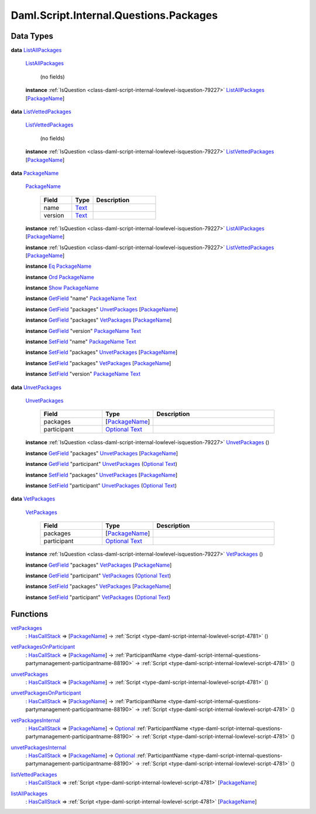.. Copyright (c) 2025 Digital Asset (Switzerland) GmbH and/or its affiliates. All rights reserved.
.. SPDX-License-Identifier: Apache-2.0

.. _module-daml-script-internal-questions-packages-8598:

Daml.Script.Internal.Questions.Packages
=======================================

Data Types
----------

.. _type-daml-script-internal-questions-packages-listallpackages-28931:

**data** `ListAllPackages <type-daml-script-internal-questions-packages-listallpackages-28931_>`_

  .. _constr-daml-script-internal-questions-packages-listallpackages-95684:

  `ListAllPackages <constr-daml-script-internal-questions-packages-listallpackages-95684_>`_

    (no fields)

  **instance** :ref:`IsQuestion <class-daml-script-internal-lowlevel-isquestion-79227>` `ListAllPackages <type-daml-script-internal-questions-packages-listallpackages-28931_>`_ \[`PackageName <type-daml-script-internal-questions-packages-packagename-68696_>`_\]

.. _type-daml-script-internal-questions-packages-listvettedpackages-5133:

**data** `ListVettedPackages <type-daml-script-internal-questions-packages-listvettedpackages-5133_>`_

  .. _constr-daml-script-internal-questions-packages-listvettedpackages-55524:

  `ListVettedPackages <constr-daml-script-internal-questions-packages-listvettedpackages-55524_>`_

    (no fields)

  **instance** :ref:`IsQuestion <class-daml-script-internal-lowlevel-isquestion-79227>` `ListVettedPackages <type-daml-script-internal-questions-packages-listvettedpackages-5133_>`_ \[`PackageName <type-daml-script-internal-questions-packages-packagename-68696_>`_\]

.. _type-daml-script-internal-questions-packages-packagename-68696:

**data** `PackageName <type-daml-script-internal-questions-packages-packagename-68696_>`_

  .. _constr-daml-script-internal-questions-packages-packagename-3807:

  `PackageName <constr-daml-script-internal-questions-packages-packagename-3807_>`_

    .. list-table::
       :widths: 15 10 30
       :header-rows: 1

       * - Field
         - Type
         - Description
       * - name
         - `Text <https://docs.daml.com/daml/stdlib/Prelude.html#type-ghc-types-text-51952>`_
         -
       * - version
         - `Text <https://docs.daml.com/daml/stdlib/Prelude.html#type-ghc-types-text-51952>`_
         -

  **instance** :ref:`IsQuestion <class-daml-script-internal-lowlevel-isquestion-79227>` `ListAllPackages <type-daml-script-internal-questions-packages-listallpackages-28931_>`_ \[`PackageName <type-daml-script-internal-questions-packages-packagename-68696_>`_\]

  **instance** :ref:`IsQuestion <class-daml-script-internal-lowlevel-isquestion-79227>` `ListVettedPackages <type-daml-script-internal-questions-packages-listvettedpackages-5133_>`_ \[`PackageName <type-daml-script-internal-questions-packages-packagename-68696_>`_\]

  **instance** `Eq <https://docs.daml.com/daml/stdlib/Prelude.html#class-ghc-classes-eq-22713>`_ `PackageName <type-daml-script-internal-questions-packages-packagename-68696_>`_

  **instance** `Ord <https://docs.daml.com/daml/stdlib/Prelude.html#class-ghc-classes-ord-6395>`_ `PackageName <type-daml-script-internal-questions-packages-packagename-68696_>`_

  **instance** `Show <https://docs.daml.com/daml/stdlib/Prelude.html#class-ghc-show-show-65360>`_ `PackageName <type-daml-script-internal-questions-packages-packagename-68696_>`_

  **instance** `GetField <https://docs.daml.com/daml/stdlib/DA-Record.html#class-da-internal-record-getfield-53979>`_ \"name\" `PackageName <type-daml-script-internal-questions-packages-packagename-68696_>`_ `Text <https://docs.daml.com/daml/stdlib/Prelude.html#type-ghc-types-text-51952>`_

  **instance** `GetField <https://docs.daml.com/daml/stdlib/DA-Record.html#class-da-internal-record-getfield-53979>`_ \"packages\" `UnvetPackages <type-daml-script-internal-questions-packages-unvetpackages-98510_>`_ \[`PackageName <type-daml-script-internal-questions-packages-packagename-68696_>`_\]

  **instance** `GetField <https://docs.daml.com/daml/stdlib/DA-Record.html#class-da-internal-record-getfield-53979>`_ \"packages\" `VetPackages <type-daml-script-internal-questions-packages-vetpackages-30455_>`_ \[`PackageName <type-daml-script-internal-questions-packages-packagename-68696_>`_\]

  **instance** `GetField <https://docs.daml.com/daml/stdlib/DA-Record.html#class-da-internal-record-getfield-53979>`_ \"version\" `PackageName <type-daml-script-internal-questions-packages-packagename-68696_>`_ `Text <https://docs.daml.com/daml/stdlib/Prelude.html#type-ghc-types-text-51952>`_

  **instance** `SetField <https://docs.daml.com/daml/stdlib/DA-Record.html#class-da-internal-record-setfield-4311>`_ \"name\" `PackageName <type-daml-script-internal-questions-packages-packagename-68696_>`_ `Text <https://docs.daml.com/daml/stdlib/Prelude.html#type-ghc-types-text-51952>`_

  **instance** `SetField <https://docs.daml.com/daml/stdlib/DA-Record.html#class-da-internal-record-setfield-4311>`_ \"packages\" `UnvetPackages <type-daml-script-internal-questions-packages-unvetpackages-98510_>`_ \[`PackageName <type-daml-script-internal-questions-packages-packagename-68696_>`_\]

  **instance** `SetField <https://docs.daml.com/daml/stdlib/DA-Record.html#class-da-internal-record-setfield-4311>`_ \"packages\" `VetPackages <type-daml-script-internal-questions-packages-vetpackages-30455_>`_ \[`PackageName <type-daml-script-internal-questions-packages-packagename-68696_>`_\]

  **instance** `SetField <https://docs.daml.com/daml/stdlib/DA-Record.html#class-da-internal-record-setfield-4311>`_ \"version\" `PackageName <type-daml-script-internal-questions-packages-packagename-68696_>`_ `Text <https://docs.daml.com/daml/stdlib/Prelude.html#type-ghc-types-text-51952>`_

.. _type-daml-script-internal-questions-packages-unvetpackages-98510:

**data** `UnvetPackages <type-daml-script-internal-questions-packages-unvetpackages-98510_>`_

  .. _constr-daml-script-internal-questions-packages-unvetpackages-33113:

  `UnvetPackages <constr-daml-script-internal-questions-packages-unvetpackages-33113_>`_

    .. list-table::
       :widths: 15 10 30
       :header-rows: 1

       * - Field
         - Type
         - Description
       * - packages
         - \[`PackageName <type-daml-script-internal-questions-packages-packagename-68696_>`_\]
         -
       * - participant
         - `Optional <https://docs.daml.com/daml/stdlib/Prelude.html#type-da-internal-prelude-optional-37153>`_ `Text <https://docs.daml.com/daml/stdlib/Prelude.html#type-ghc-types-text-51952>`_
         -

  **instance** :ref:`IsQuestion <class-daml-script-internal-lowlevel-isquestion-79227>` `UnvetPackages <type-daml-script-internal-questions-packages-unvetpackages-98510_>`_ ()

  **instance** `GetField <https://docs.daml.com/daml/stdlib/DA-Record.html#class-da-internal-record-getfield-53979>`_ \"packages\" `UnvetPackages <type-daml-script-internal-questions-packages-unvetpackages-98510_>`_ \[`PackageName <type-daml-script-internal-questions-packages-packagename-68696_>`_\]

  **instance** `GetField <https://docs.daml.com/daml/stdlib/DA-Record.html#class-da-internal-record-getfield-53979>`_ \"participant\" `UnvetPackages <type-daml-script-internal-questions-packages-unvetpackages-98510_>`_ (`Optional <https://docs.daml.com/daml/stdlib/Prelude.html#type-da-internal-prelude-optional-37153>`_ `Text <https://docs.daml.com/daml/stdlib/Prelude.html#type-ghc-types-text-51952>`_)

  **instance** `SetField <https://docs.daml.com/daml/stdlib/DA-Record.html#class-da-internal-record-setfield-4311>`_ \"packages\" `UnvetPackages <type-daml-script-internal-questions-packages-unvetpackages-98510_>`_ \[`PackageName <type-daml-script-internal-questions-packages-packagename-68696_>`_\]

  **instance** `SetField <https://docs.daml.com/daml/stdlib/DA-Record.html#class-da-internal-record-setfield-4311>`_ \"participant\" `UnvetPackages <type-daml-script-internal-questions-packages-unvetpackages-98510_>`_ (`Optional <https://docs.daml.com/daml/stdlib/Prelude.html#type-da-internal-prelude-optional-37153>`_ `Text <https://docs.daml.com/daml/stdlib/Prelude.html#type-ghc-types-text-51952>`_)

.. _type-daml-script-internal-questions-packages-vetpackages-30455:

**data** `VetPackages <type-daml-script-internal-questions-packages-vetpackages-30455_>`_

  .. _constr-daml-script-internal-questions-packages-vetpackages-80768:

  `VetPackages <constr-daml-script-internal-questions-packages-vetpackages-80768_>`_

    .. list-table::
       :widths: 15 10 30
       :header-rows: 1

       * - Field
         - Type
         - Description
       * - packages
         - \[`PackageName <type-daml-script-internal-questions-packages-packagename-68696_>`_\]
         -
       * - participant
         - `Optional <https://docs.daml.com/daml/stdlib/Prelude.html#type-da-internal-prelude-optional-37153>`_ `Text <https://docs.daml.com/daml/stdlib/Prelude.html#type-ghc-types-text-51952>`_
         -

  **instance** :ref:`IsQuestion <class-daml-script-internal-lowlevel-isquestion-79227>` `VetPackages <type-daml-script-internal-questions-packages-vetpackages-30455_>`_ ()

  **instance** `GetField <https://docs.daml.com/daml/stdlib/DA-Record.html#class-da-internal-record-getfield-53979>`_ \"packages\" `VetPackages <type-daml-script-internal-questions-packages-vetpackages-30455_>`_ \[`PackageName <type-daml-script-internal-questions-packages-packagename-68696_>`_\]

  **instance** `GetField <https://docs.daml.com/daml/stdlib/DA-Record.html#class-da-internal-record-getfield-53979>`_ \"participant\" `VetPackages <type-daml-script-internal-questions-packages-vetpackages-30455_>`_ (`Optional <https://docs.daml.com/daml/stdlib/Prelude.html#type-da-internal-prelude-optional-37153>`_ `Text <https://docs.daml.com/daml/stdlib/Prelude.html#type-ghc-types-text-51952>`_)

  **instance** `SetField <https://docs.daml.com/daml/stdlib/DA-Record.html#class-da-internal-record-setfield-4311>`_ \"packages\" `VetPackages <type-daml-script-internal-questions-packages-vetpackages-30455_>`_ \[`PackageName <type-daml-script-internal-questions-packages-packagename-68696_>`_\]

  **instance** `SetField <https://docs.daml.com/daml/stdlib/DA-Record.html#class-da-internal-record-setfield-4311>`_ \"participant\" `VetPackages <type-daml-script-internal-questions-packages-vetpackages-30455_>`_ (`Optional <https://docs.daml.com/daml/stdlib/Prelude.html#type-da-internal-prelude-optional-37153>`_ `Text <https://docs.daml.com/daml/stdlib/Prelude.html#type-ghc-types-text-51952>`_)

Functions
---------

.. _function-daml-script-internal-questions-packages-vetpackages-16211:

`vetPackages <function-daml-script-internal-questions-packages-vetpackages-16211_>`_
  \: `HasCallStack <https://docs.daml.com/daml/stdlib/DA-Stack.html#type-ghc-stack-types-hascallstack-63713>`_ \=\> \[`PackageName <type-daml-script-internal-questions-packages-packagename-68696_>`_\] \-\> :ref:`Script <type-daml-script-internal-lowlevel-script-4781>` ()

.. _function-daml-script-internal-questions-packages-vetpackagesonparticipant-8324:

`vetPackagesOnParticipant <function-daml-script-internal-questions-packages-vetpackagesonparticipant-8324_>`_
  \: `HasCallStack <https://docs.daml.com/daml/stdlib/DA-Stack.html#type-ghc-stack-types-hascallstack-63713>`_ \=\> \[`PackageName <type-daml-script-internal-questions-packages-packagename-68696_>`_\] \-\> :ref:`ParticipantName <type-daml-script-internal-questions-partymanagement-participantname-88190>` \-\> :ref:`Script <type-daml-script-internal-lowlevel-script-4781>` ()

.. _function-daml-script-internal-questions-packages-unvetpackages-80050:

`unvetPackages <function-daml-script-internal-questions-packages-unvetpackages-80050_>`_
  \: `HasCallStack <https://docs.daml.com/daml/stdlib/DA-Stack.html#type-ghc-stack-types-hascallstack-63713>`_ \=\> \[`PackageName <type-daml-script-internal-questions-packages-packagename-68696_>`_\] \-\> :ref:`Script <type-daml-script-internal-lowlevel-script-4781>` ()

.. _function-daml-script-internal-questions-packages-unvetpackagesonparticipant-47459:

`unvetPackagesOnParticipant <function-daml-script-internal-questions-packages-unvetpackagesonparticipant-47459_>`_
  \: `HasCallStack <https://docs.daml.com/daml/stdlib/DA-Stack.html#type-ghc-stack-types-hascallstack-63713>`_ \=\> \[`PackageName <type-daml-script-internal-questions-packages-packagename-68696_>`_\] \-\> :ref:`ParticipantName <type-daml-script-internal-questions-partymanagement-participantname-88190>` \-\> :ref:`Script <type-daml-script-internal-lowlevel-script-4781>` ()

.. _function-daml-script-internal-questions-packages-vetpackagesinternal-63788:

`vetPackagesInternal <function-daml-script-internal-questions-packages-vetpackagesinternal-63788_>`_
  \: `HasCallStack <https://docs.daml.com/daml/stdlib/DA-Stack.html#type-ghc-stack-types-hascallstack-63713>`_ \=\> \[`PackageName <type-daml-script-internal-questions-packages-packagename-68696_>`_\] \-\> `Optional <https://docs.daml.com/daml/stdlib/Prelude.html#type-da-internal-prelude-optional-37153>`_ :ref:`ParticipantName <type-daml-script-internal-questions-partymanagement-participantname-88190>` \-\> :ref:`Script <type-daml-script-internal-lowlevel-script-4781>` ()

.. _function-daml-script-internal-questions-packages-unvetpackagesinternal-72541:

`unvetPackagesInternal <function-daml-script-internal-questions-packages-unvetpackagesinternal-72541_>`_
  \: `HasCallStack <https://docs.daml.com/daml/stdlib/DA-Stack.html#type-ghc-stack-types-hascallstack-63713>`_ \=\> \[`PackageName <type-daml-script-internal-questions-packages-packagename-68696_>`_\] \-\> `Optional <https://docs.daml.com/daml/stdlib/Prelude.html#type-da-internal-prelude-optional-37153>`_ :ref:`ParticipantName <type-daml-script-internal-questions-partymanagement-participantname-88190>` \-\> :ref:`Script <type-daml-script-internal-lowlevel-script-4781>` ()

.. _function-daml-script-internal-questions-packages-listvettedpackages-3001:

`listVettedPackages <function-daml-script-internal-questions-packages-listvettedpackages-3001_>`_
  \: `HasCallStack <https://docs.daml.com/daml/stdlib/DA-Stack.html#type-ghc-stack-types-hascallstack-63713>`_ \=\> :ref:`Script <type-daml-script-internal-lowlevel-script-4781>` \[`PackageName <type-daml-script-internal-questions-packages-packagename-68696_>`_\]

.. _function-daml-script-internal-questions-packages-listallpackages-50063:

`listAllPackages <function-daml-script-internal-questions-packages-listallpackages-50063_>`_
  \: `HasCallStack <https://docs.daml.com/daml/stdlib/DA-Stack.html#type-ghc-stack-types-hascallstack-63713>`_ \=\> :ref:`Script <type-daml-script-internal-lowlevel-script-4781>` \[`PackageName <type-daml-script-internal-questions-packages-packagename-68696_>`_\]

